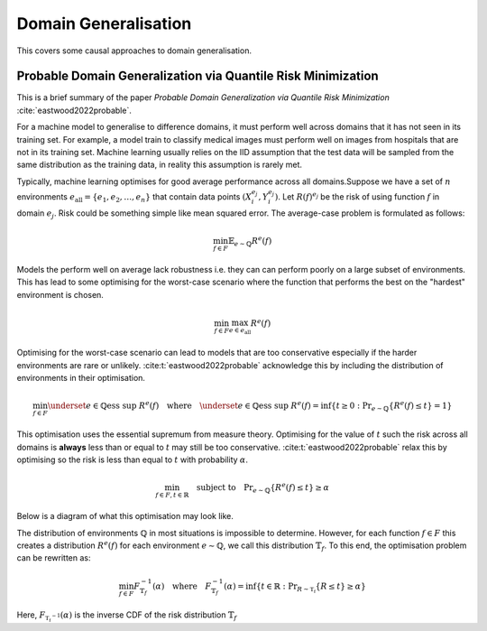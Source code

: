 Domain Generalisation
=====================

This covers some causal approaches to domain generalisation.

Probable Domain Generalization via Quantile Risk Minimization
-------------------------------------------------------------

This is a brief summary of the paper *Probable Domain Generalization via
Quantile Risk Minimization* :cite:`eastwood2022probable`.

For a machine model to generalise to difference domains, it must perform well
across domains that it has not seen in its training set. For example, a model
train to classify medical images must perform well on images from hospitals
that are not in its training set. Machine learning usually relies on the IID
assumption that the test data will be sampled from the same distribution as the
training data, in reality this assumption is rarely met.

Typically, machine learning optimises for good average performance across all
domains.Suppose we have a set of :math:`n` environments :math:`e_{\text{all}} = \{e_1, e_2,
\dots, e_n\}` that contain data points :math:`(X_i^{e_j}, Y_i^{e_j})`. Let
:math:`R(f)^{e_j}` be the risk of using function :math:`f` in domain
:math:`e_j`. Risk could be something simple like mean squared error. The
average-case problem is formulated as follows:

.. math::

   \min_{f \in F} \mathbb{E}_{e \sim \mathbb{Q}} R^e(f)

Models the perform well on average lack robustness i.e. they can can perform
poorly on a large subset of environments. This has lead to some optimising for
the worst-case scenario where the function that performs the best on the
"hardest" environment is chosen.

.. math::

   \min_{f \in F} \max_{e \in e_{\text{all}}} R^e(f)

Optimising for the worst-case scenario can lead to models that are too
conservative especially if the harder environments are rare or unlikely.
:cite:t:`eastwood2022probable` acknowledge this by including the distribution
of environments in their optimisation.

.. math::

   \min_{f \in F} \underset{e \in \mathbb{Q}}{\text{ess sup }} R^e(f)
   \quad \text{where} \quad 
   \underset{e \in \mathbb{Q}}{\text{ess sup }} R^e(f)
   = \inf \{ t \geq 0: \Pr_{e \sim \mathbb{Q}} \{ R^e(f) \leq t \} = 1 \}

This optimisation uses the essential supremum from measure theory. Optimising
for the value of :math:`t` such the risk across all domains is **always** less
than or equal to :math:`t` may still be too conservative.
:cite:t:`eastwood2022probable` relax this by optimising so the risk is less
than equal to :math:`t` with probability :math:`\alpha`.

.. math::

   \min_{f \in F, t \in \mathbb{R}} \quad \text{subject to} \quad \Pr_{e \sim \mathbb{Q}} \{ R^e(f) \leq t \} \geq \alpha

Below is a diagram of what this optimisation may look like.

.. image:: Images/ess_sup.png
   :width: 400

The distribution of environments :math:`\mathbb{Q}` in most situations is
impossible to determine. However, for each function :math:`f \in F` this
creates a distribution :math:`R^e(f)` for each environment :math:`e \sim
\mathbb{Q}`, we call this distribution :math:`\mathbb{T}_f`. To this end, the
optimisation problem can be rewritten as:

.. math::

   \min_{f \in F} F^{-1}_{\mathbb{T}_f}(\alpha)
   \quad \text{where} \quad
   F_{\mathbb{T}_f}^{-1}(\alpha) = \inf \{ t \in \mathbb{R} : \Pr_{R \sim \mathbb{T_f} } \{R \leq t \} \geq \alpha \}

Here, :math:`F_{\mathbb{T_f}^{-1}}(\alpha)` is the inverse CDF of the risk distribution :math:`\mathbb{T}_f`

.. bibliography::
   :cited:
